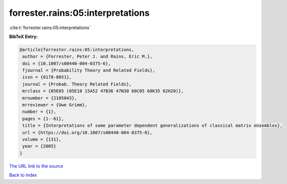 forrester.rains:05:interpretations
==================================

:cite:t:`forrester.rains:05:interpretations`

**BibTeX Entry:**

.. code-block:: bibtex

   @article{forrester.rains:05:interpretations,
    author = {Forrester, Peter J. and Rains, Eric M.},
    doi = {10.1007/s00440-004-0375-6},
    fjournal = {Probability Theory and Related Fields},
    issn = {0178-8051},
    journal = {Probab. Theory Related Fields},
    mrclass = {05E05 (05E10 15A52 47B36 47N30 60C05 60K35 62H20)},
    mrnumber = {2105043},
    mrreviewer = {Uwe Grimm},
    number = {1},
    pages = {1--61},
    title = {Interpretations of some parameter dependent generalizations of classical matrix ensembles},
    url = {https://doi.org/10.1007/s00440-004-0375-6},
    volume = {131},
    year = {2005}
   }
`The URL link to the source <ttps://doi.org/10.1007/s00440-004-0375-6}>`_


`Back to index <../By-Cite-Keys.html>`_
